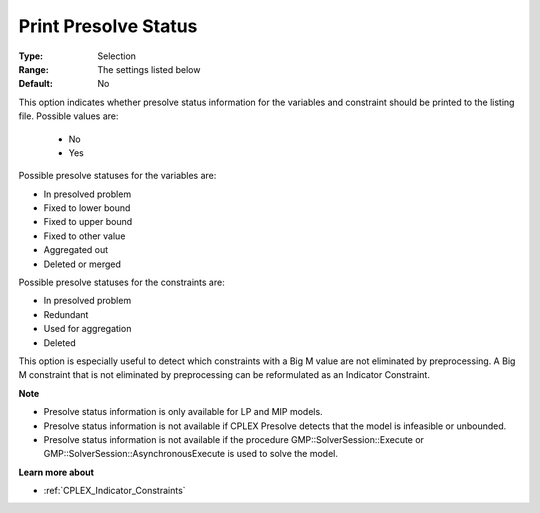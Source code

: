 .. _option-CPLEX-print_presolve_status:


Print Presolve Status
=====================



:Type:	Selection	
:Range:	The settings listed below	
:Default:	No	



This option indicates whether presolve status information for the variables and constraint should be printed to the listing file. Possible values are:



    *	No
    *	Yes




Possible presolve statuses for the variables are:




*	In presolved problem
*	Fixed to lower bound
*	Fixed to upper bound
*	Fixed to other value
*	Aggregated out
*	Deleted or merged




Possible presolve statuses for the constraints are:




*	In presolved problem
*	Redundant
*	Used for aggregation
*	Deleted




This option is especially useful to detect which constraints with a Big M value are not eliminated by preprocessing. A Big M constraint that is not eliminated by preprocessing can be reformulated as an Indicator Constraint.





**Note** 

*	Presolve status information is only available for LP and MIP models.
*	Presolve status information is not available if CPLEX Presolve detects that the model is infeasible or unbounded.
*	Presolve status information is not available if the procedure GMP::SolverSession::Execute or GMP::SolverSession::AsynchronousExecute is used to solve the model.




**Learn more about** 

*	 :ref:`CPLEX_Indicator_Constraints` 



